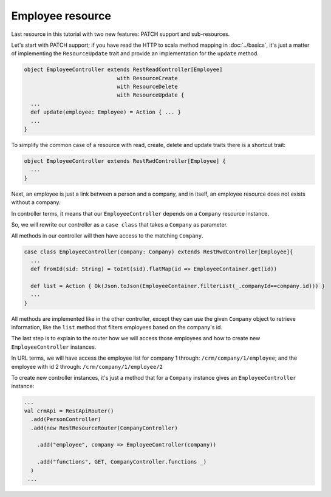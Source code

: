 =================
Employee resource
=================

Last resource in this tutorial with two new features: PATCH support and sub-resources.

Let's start with PATCH support; if you have read the HTTP to scala method mapping in :doc:`../basics`, it's just a matter of implementing the ``ResourceUpdate`` trait and provide an implementation for the ``update`` method.

.. code-block:: scala
  
  object EmployeeController extends RestReadController[Employee]
                               with ResourceCreate
                               with ResourceDelete
                               with ResourceUpdate {
    ...
    def update(employee: Employee) = Action { ... }    
    ...
  }

To simplify the common case of a resource with read, create, delete and update traits there is a shortcut trait:

.. code-block:: scala
  
  object EmployeeController extends RestRwdController[Employee] {
    ...
  }


Next, an employee is just a link between a person and a company, and in itself, an employee resource does not exists without a company.

In controller terms, it means that our ``EmployeeController`` depends on a ``Company`` resource instance.

So, we will rewrite our controller as a ``case class`` that takes a ``Company`` as parameter.

All methods in our controller will then have access to the matching ``Company``.



.. code-block:: scala

  case class EmployeeController(company: Company) extends RestRwdController[Employee]{
    ...
    def fromId(sid: String) = toInt(sid).flatMap(id => EmployeeContainer.get(id))

    def list = Action { Ok(Json.toJson(EmployeeContainer.filterList(_.companyId==company.id))) }
    ...
  }

All methods are implemented like in the other controller, except they can use the given ``Company`` object to retrieve information, like the ``list`` method that filters employees based on the company's id.

The last step is to explain to the router how we will access those employees and how to create new ``EmployeeController`` instances.

In URL terms, we will have access the employee list for company 1 through: ``/crm/company/1/employee``; and the employee with id 2 through: ``/crm/company/1/employee/2``

To create new controller instances, it's just a method that for a ``Company`` instance gives an ``EmployeeController`` instance:

.. code-block:: scala

  ...
  val crmApi = RestApiRouter()
    .add(PersonController)
    .add(new RestResourceRouter(CompanyController)

      .add("employee", company => EmployeeController(company))

      .add("functions", GET, CompanyController.functions _)
    )
   ...





